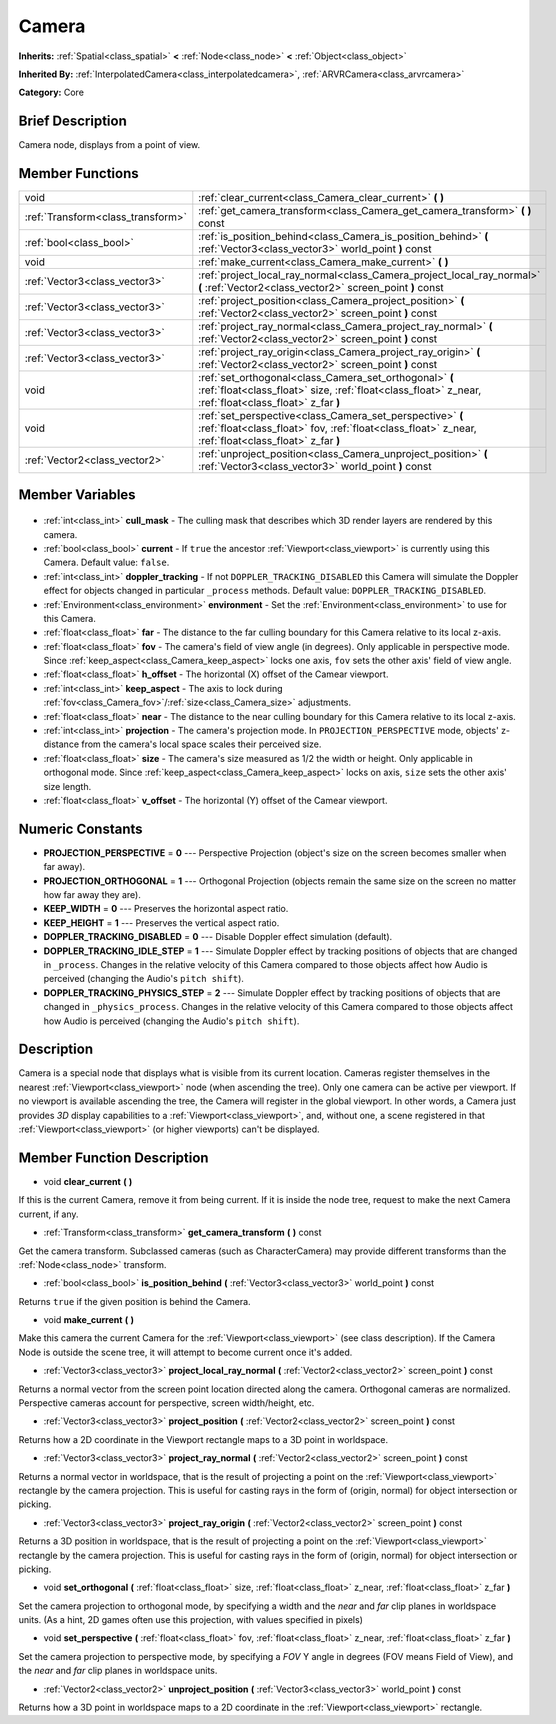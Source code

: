 .. Generated automatically by doc/tools/makerst.py in Godot's source tree.
.. DO NOT EDIT THIS FILE, but the Camera.xml source instead.
.. The source is found in doc/classes or modules/<name>/doc_classes.

.. _class_Camera:

Camera
======

**Inherits:** :ref:`Spatial<class_spatial>` **<** :ref:`Node<class_node>` **<** :ref:`Object<class_object>`

**Inherited By:** :ref:`InterpolatedCamera<class_interpolatedcamera>`, :ref:`ARVRCamera<class_arvrcamera>`

**Category:** Core

Brief Description
-----------------

Camera node, displays from a point of view.

Member Functions
----------------

+------------------------------------+-------------------------------------------------------------------------------------------------------------------------------------------------------------------+
| void                               | :ref:`clear_current<class_Camera_clear_current>` **(** **)**                                                                                                      |
+------------------------------------+-------------------------------------------------------------------------------------------------------------------------------------------------------------------+
| :ref:`Transform<class_transform>`  | :ref:`get_camera_transform<class_Camera_get_camera_transform>` **(** **)** const                                                                                  |
+------------------------------------+-------------------------------------------------------------------------------------------------------------------------------------------------------------------+
| :ref:`bool<class_bool>`            | :ref:`is_position_behind<class_Camera_is_position_behind>` **(** :ref:`Vector3<class_vector3>` world_point **)** const                                            |
+------------------------------------+-------------------------------------------------------------------------------------------------------------------------------------------------------------------+
| void                               | :ref:`make_current<class_Camera_make_current>` **(** **)**                                                                                                        |
+------------------------------------+-------------------------------------------------------------------------------------------------------------------------------------------------------------------+
| :ref:`Vector3<class_vector3>`      | :ref:`project_local_ray_normal<class_Camera_project_local_ray_normal>` **(** :ref:`Vector2<class_vector2>` screen_point **)** const                               |
+------------------------------------+-------------------------------------------------------------------------------------------------------------------------------------------------------------------+
| :ref:`Vector3<class_vector3>`      | :ref:`project_position<class_Camera_project_position>` **(** :ref:`Vector2<class_vector2>` screen_point **)** const                                               |
+------------------------------------+-------------------------------------------------------------------------------------------------------------------------------------------------------------------+
| :ref:`Vector3<class_vector3>`      | :ref:`project_ray_normal<class_Camera_project_ray_normal>` **(** :ref:`Vector2<class_vector2>` screen_point **)** const                                           |
+------------------------------------+-------------------------------------------------------------------------------------------------------------------------------------------------------------------+
| :ref:`Vector3<class_vector3>`      | :ref:`project_ray_origin<class_Camera_project_ray_origin>` **(** :ref:`Vector2<class_vector2>` screen_point **)** const                                           |
+------------------------------------+-------------------------------------------------------------------------------------------------------------------------------------------------------------------+
| void                               | :ref:`set_orthogonal<class_Camera_set_orthogonal>` **(** :ref:`float<class_float>` size, :ref:`float<class_float>` z_near, :ref:`float<class_float>` z_far **)**  |
+------------------------------------+-------------------------------------------------------------------------------------------------------------------------------------------------------------------+
| void                               | :ref:`set_perspective<class_Camera_set_perspective>` **(** :ref:`float<class_float>` fov, :ref:`float<class_float>` z_near, :ref:`float<class_float>` z_far **)** |
+------------------------------------+-------------------------------------------------------------------------------------------------------------------------------------------------------------------+
| :ref:`Vector2<class_vector2>`      | :ref:`unproject_position<class_Camera_unproject_position>` **(** :ref:`Vector3<class_vector3>` world_point **)** const                                            |
+------------------------------------+-------------------------------------------------------------------------------------------------------------------------------------------------------------------+

Member Variables
----------------

  .. _class_Camera_cull_mask:

- :ref:`int<class_int>` **cull_mask** - The culling mask that describes which 3D render layers are rendered by this camera.

  .. _class_Camera_current:

- :ref:`bool<class_bool>` **current** - If ``true`` the ancestor :ref:`Viewport<class_viewport>` is currently using this Camera. Default value: ``false``.

  .. _class_Camera_doppler_tracking:

- :ref:`int<class_int>` **doppler_tracking** - If not ``DOPPLER_TRACKING_DISABLED`` this Camera will simulate the Doppler effect for objects changed in particular ``_process`` methods. Default value: ``DOPPLER_TRACKING_DISABLED``.

  .. _class_Camera_environment:

- :ref:`Environment<class_environment>` **environment** - Set the :ref:`Environment<class_environment>` to use for this Camera.

  .. _class_Camera_far:

- :ref:`float<class_float>` **far** - The distance to the far culling boundary for this Camera relative to its local z-axis.

  .. _class_Camera_fov:

- :ref:`float<class_float>` **fov** - The camera's field of view angle (in degrees). Only applicable in perspective mode. Since :ref:`keep_aspect<class_Camera_keep_aspect>` locks one axis, ``fov`` sets the other axis' field of view angle.

  .. _class_Camera_h_offset:

- :ref:`float<class_float>` **h_offset** - The horizontal (X) offset of the Camear viewport.

  .. _class_Camera_keep_aspect:

- :ref:`int<class_int>` **keep_aspect** - The axis to lock during :ref:`fov<class_Camera_fov>`/:ref:`size<class_Camera_size>` adjustments.

  .. _class_Camera_near:

- :ref:`float<class_float>` **near** - The distance to the near culling boundary for this Camera relative to its local z-axis.

  .. _class_Camera_projection:

- :ref:`int<class_int>` **projection** - The camera's projection mode. In ``PROJECTION_PERSPECTIVE`` mode, objects' z-distance from the camera's local space scales their perceived size.

  .. _class_Camera_size:

- :ref:`float<class_float>` **size** - The camera's size measured as 1/2 the width or height. Only applicable in orthogonal mode. Since :ref:`keep_aspect<class_Camera_keep_aspect>` locks on axis, ``size`` sets the other axis' size length.

  .. _class_Camera_v_offset:

- :ref:`float<class_float>` **v_offset** - The horizontal (Y) offset of the Camear viewport.


Numeric Constants
-----------------

- **PROJECTION_PERSPECTIVE** = **0** --- Perspective Projection (object's size on the screen becomes smaller when far away).
- **PROJECTION_ORTHOGONAL** = **1** --- Orthogonal Projection (objects remain the same size on the screen no matter how far away they are).
- **KEEP_WIDTH** = **0** --- Preserves the horizontal aspect ratio.
- **KEEP_HEIGHT** = **1** --- Preserves the vertical aspect ratio.
- **DOPPLER_TRACKING_DISABLED** = **0** --- Disable Doppler effect simulation (default).
- **DOPPLER_TRACKING_IDLE_STEP** = **1** --- Simulate Doppler effect by tracking positions of objects that are changed in ``_process``. Changes in the relative velocity of this Camera compared to those objects affect how Audio is perceived (changing the Audio's ``pitch shift``).
- **DOPPLER_TRACKING_PHYSICS_STEP** = **2** --- Simulate Doppler effect by tracking positions of objects that are changed in ``_physics_process``. Changes in the relative velocity of this Camera compared to those objects affect how Audio is perceived (changing the Audio's ``pitch shift``).

Description
-----------

Camera is a special node that displays what is visible from its current location. Cameras register themselves in the nearest :ref:`Viewport<class_viewport>` node (when ascending the tree). Only one camera can be active per viewport. If no viewport is available ascending the tree, the Camera will register in the global viewport. In other words, a Camera just provides *3D* display capabilities to a :ref:`Viewport<class_viewport>`, and, without one, a scene registered in that :ref:`Viewport<class_viewport>` (or higher viewports) can't be displayed.

Member Function Description
---------------------------

.. _class_Camera_clear_current:

- void **clear_current** **(** **)**

If this is the current Camera, remove it from being current. If it is inside the node tree, request to make the next Camera current, if any.

.. _class_Camera_get_camera_transform:

- :ref:`Transform<class_transform>` **get_camera_transform** **(** **)** const

Get the camera transform. Subclassed cameras (such as CharacterCamera) may provide different transforms than the :ref:`Node<class_node>` transform.

.. _class_Camera_is_position_behind:

- :ref:`bool<class_bool>` **is_position_behind** **(** :ref:`Vector3<class_vector3>` world_point **)** const

Returns ``true`` if the given position is behind the Camera.

.. _class_Camera_make_current:

- void **make_current** **(** **)**

Make this camera the current Camera for the :ref:`Viewport<class_viewport>` (see class description). If the Camera Node is outside the scene tree, it will attempt to become current once it's added.

.. _class_Camera_project_local_ray_normal:

- :ref:`Vector3<class_vector3>` **project_local_ray_normal** **(** :ref:`Vector2<class_vector2>` screen_point **)** const

Returns a normal vector from the screen point location directed along the camera. Orthogonal cameras are normalized. Perspective cameras account for perspective, screen width/height, etc.

.. _class_Camera_project_position:

- :ref:`Vector3<class_vector3>` **project_position** **(** :ref:`Vector2<class_vector2>` screen_point **)** const

Returns how a 2D coordinate in the Viewport rectangle maps to a 3D point in worldspace.

.. _class_Camera_project_ray_normal:

- :ref:`Vector3<class_vector3>` **project_ray_normal** **(** :ref:`Vector2<class_vector2>` screen_point **)** const

Returns a normal vector in worldspace, that is the result of projecting a point on the :ref:`Viewport<class_viewport>` rectangle by the camera projection. This is useful for casting rays in the form of (origin, normal) for object intersection or picking.

.. _class_Camera_project_ray_origin:

- :ref:`Vector3<class_vector3>` **project_ray_origin** **(** :ref:`Vector2<class_vector2>` screen_point **)** const

Returns a 3D position in worldspace, that is the result of projecting a point on the :ref:`Viewport<class_viewport>` rectangle by the camera projection. This is useful for casting rays in the form of (origin, normal) for object intersection or picking.

.. _class_Camera_set_orthogonal:

- void **set_orthogonal** **(** :ref:`float<class_float>` size, :ref:`float<class_float>` z_near, :ref:`float<class_float>` z_far **)**

Set the camera projection to orthogonal mode, by specifying a width and the *near* and *far* clip planes in worldspace units. (As a hint, 2D games often use this projection, with values specified in pixels)

.. _class_Camera_set_perspective:

- void **set_perspective** **(** :ref:`float<class_float>` fov, :ref:`float<class_float>` z_near, :ref:`float<class_float>` z_far **)**

Set the camera projection to perspective mode, by specifying a *FOV* Y angle in degrees (FOV means Field of View), and the *near* and *far* clip planes in worldspace units.

.. _class_Camera_unproject_position:

- :ref:`Vector2<class_vector2>` **unproject_position** **(** :ref:`Vector3<class_vector3>` world_point **)** const

Returns how a 3D point in worldspace maps to a 2D coordinate in the :ref:`Viewport<class_viewport>` rectangle.


